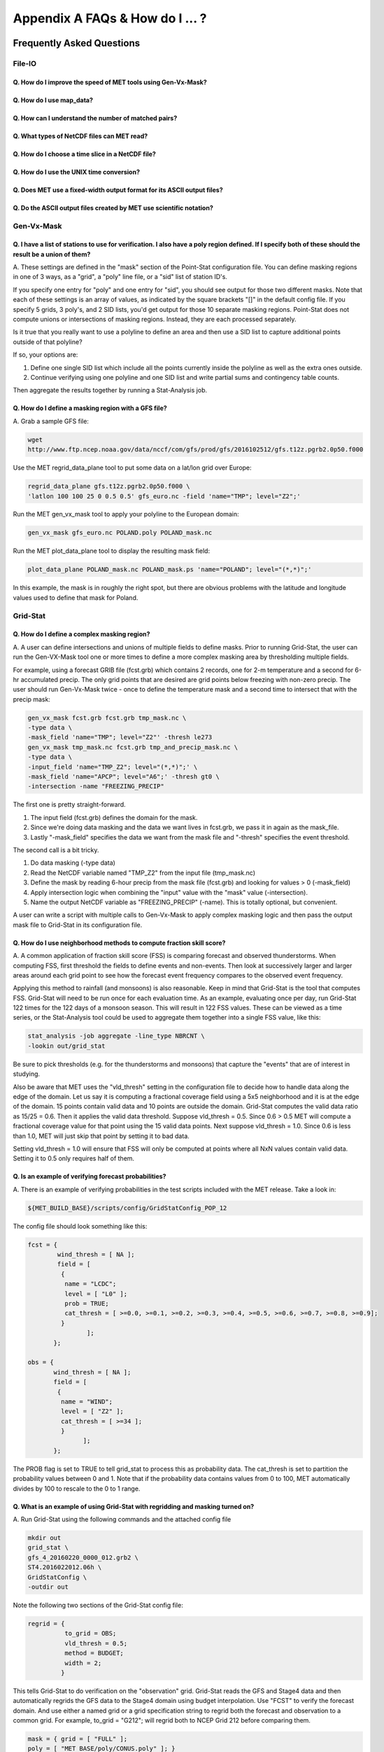 .. _appendixA:

********************************
Appendix A FAQs & How do I ... ?
********************************

Frequently Asked Questions
==========================

File-IO
-------

Q. How do I improve the speed of MET tools using Gen-Vx-Mask?
^^^^^^^^^^^^^^^^^^^^^^^^^^^^^^^^^^^^^^^^^^^^^^^^^^^^^^^^^^^^^
   .. dropdown:: Answer
		 
     The main reason to run gen_vx_mask is to make the MET
     statistics tools (e.g. point_stat, grid_stat, or ensemble_stat) run
     faster. The verification masking regions in those tools can be specified
     as Lat/Lon polyline files or the NetCDF output of gen_vx_mask. However,
     determining which grid points are inside/outside a polyline region can be
     slow if the polyline contains many points or the grid is dense. Running
     gen_vx_mask once to create a binary mask is much more efficient than
     recomputing the mask when each MET statistics tool is run. If the polyline
     only contains a small number of points or the grid is sparse running
     gen_vx_mask first would only save a second or two.

     
Q. How do I use map_data?
^^^^^^^^^^^^^^^^^^^^^^^^^   

  .. dropdown:: Answer
		
     The MET repository includes several map data files. Users can modify which
     map datasets are included in the plots created by modifying the
     configuration files for those tools. The default map datasets are defined
     by the map_data dictionary in the ConfigMapData file.

     .. code-block:: none

	map_data = {

	   line_color = [ 25, 25, 25 ]; // rgb triple values, 0-255
	   line_width = 0.5;
	   line_dash  = "";

	   source = [
	      { file_name = "MET_BASE/map/country_data"; },
	      { file_name = "MET_BASE/map/usa_state_data"; },
	      { file_name = "MET_BASE/map/major_lakes_data"; }
	   ];
	}

     Users can modify the ConfigMapData contents prior to running 'make install'.
     This will change the default map data for all of the MET tools which plots.
     Alternatively, users can copy/paste/modify the map_data dictionary into the
     configuration file for a MET tool. For example, you could add map_data to
     the end of the MODE configuration file to customize plots created by MODE.

     Here is an example of running plot_data_plane and specifying the map_data
     in the configuration string on the command line:

     .. code-block:: none

	  plot_data_plane
	  sample.grib china_tmp_2m_admin.ps \
	  'name="TMP"; level="Z2"; \
	  map_data = { source = [ { file_name = \
	  "${MET_BUILD_BASE}/data/map/admin_by_country/admin_China_data"; } \
	  ]; }'

Q. How can I understand the number of matched pairs?
^^^^^^^^^^^^^^^^^^^^^^^^^^^^^^^^^^^^^^^^^^^^^^^^^^^^

  .. dropdown:: Answer
		
     Statistics are computed on matched forecast/observation pairs data.
     For example, if the dimension of the grid is 37x37 up to
     1369 matched pairs are possible. However, if the forecast or
     observation contains bad data at a point, that matched pair would
     not be included in the calculations. There are a number of reasons that
     observations could be rejected - mismatches in station id, variable names,
     valid times, bad values, data off the grid, etc.
     For example, if the forecast field contains missing data around the
     edge of the domain, then that is a reason there may be 992 matched pairs
     instead of 1369. Users can use the ncview tool to look at an example
     netCDF file or run their files through plot_data_plane to help identify
     any potential issues.

     One common support question is "Why am I getting 0 matched pairs from
     Point-Stat?". As mentioned above, there are many reasons why point
     observations can be excluded from your analysis. If running point_stat with
     at least verbosity level 2 (-v 2, the default value), zero matched pairs
     will result in the following type of log messages to be printed:

     .. code-block:: none

	 DEBUG 2: Processing TMP/Z2 versus TMP/Z2, for observation type ADPSFC, over region FULL, for interpolation method UW_MEAN(1), using 0 pairs.
	 DEBUG 2: Number of matched pairs   = 0
	 DEBUG 2: Observations processed    = 1166
	 DEBUG 2: Rejected: station id      = 0
	 DEBUG 2: Rejected: obs var name    = 1166
	 DEBUG 2: Rejected: valid time      = 0
	 DEBUG 2: Rejected: bad obs value   = 0
	 DEBUG 2: Rejected: off the grid    = 0
	 DEBUG 2: Rejected: topography      = 0
	 DEBUG 2: Rejected: level mismatch  = 0
	 DEBUG 2: Rejected: quality marker  = 0
	 DEBUG 2: Rejected: message type    = 0
	 DEBUG 2: Rejected: masking region  = 0
	 DEBUG 2: Rejected: bad fcst value  = 0
	 DEBUG 2: Rejected: bad climo mean  = 0
	 DEBUG 2: Rejected: bad climo stdev = 0
	 DEBUG 2: Rejected: mpr filter      = 0
	 DEBUG 2: Rejected: duplicates      = 0

     This list of the rejection reason counts above matches the order in
     which the filtering logic is applied in the code. In this example,
     none of the point observations match the variable name requested
     in the configuration file. So all of the 1166 observations are rejected
     for the same reason.

Q. What types of NetCDF files can MET read?
^^^^^^^^^^^^^^^^^^^^^^^^^^^^^^^^^^^^^^^^^^^

  .. dropdown:: Answer
		
     There are three flavors of NetCDF that MET can read directly.

     1. Gridded NetCDF output from one of the MET tools

     2. Output from the WRF model that has been post-processed using the wrf_interp utility

     3. NetCDF data following the `climate-forecast (CF) convention
	<https://cfconventions.org/Data/cf-conventions/cf-conventions-1.8/cf\
	-conventions.html>`_

     Lastly, users can write python scripts to pass data that's gridded to the
     MET tools in memory. If the data doesn't fall into one of those categories,
     then it's not a gridded dataset that MET can handle directly. Satellite data,
     in general, will not be gridded. Typically it contains a dense mesh of data at
     lat/lon points, but typically those lat/lon points are not evenly spaced onto
     a regular grid.

     While MET's point2grid tool does support some satellite data inputs, it is
     limited. Using python embedding is another option for handling new datasets
     not supported natively by MET.

Q. How do I choose a time slice in a NetCDF file?
^^^^^^^^^^^^^^^^^^^^^^^^^^^^^^^^^^^^^^^^^^^^^^^^^

 .. dropdown:: Answer
	       
     When processing NetCDF files, the level information needs to be
     specified to tell MET which 2D slice of data to use.
     The index is selected from
     a value when it starts with "@" for vertical level (pressure or height)
     and time. The actual time, @YYYYMMDD_HHMM, is allowed instead of selecting
     the time index.

     Let's use plot_data_plane as an example:

     .. code-block:: none

		     plot_data_plane \
		     MERGE_20161201_20170228.nc \ 
		     obs.ps \ 
		     'name="APCP"; level="(5,*,*)";'

		     plot_data_plane \
		     gtg_obs_forecast.20130730.i00.f00.nc \
		     altitude_20000.ps \
		     'name = "edr"; level = "(@20130730_0000,@20000,*,*)";'

     Assuming that the first array is the time, this will select the 6-th
     time slice of the APCP data and plot it since these indices are 0-based.

Q. How do I use the UNIX time conversion?
^^^^^^^^^^^^^^^^^^^^^^^^^^^^^^^^^^^^^^^^^

 .. dropdown:: Answer
	       
     Regarding the timing information in the NetCDF variable attributes:

     .. code-block:: none

	  APCP_24:init_time_ut = 1306886400 ;

     “ut” stands for UNIX time, which is the number of seconds
     since Jan 1, 1970. It is a convenient way of storing timing
     information since it is easy to add/subtract. The UNIX date command
     can be used to convert back/forth between unix time and time strings:

     To convert unix time to ymd_hms date:

     .. code-block:: none

	  date -ud '1970-01-01 UTC '1306886400' seconds' +%Y%m%d_%H%M%S 20110601_000000

     To convert ymd_hms to unix date:

     .. code-block:: none

	  date -ud ''2011-06-01' UTC '00:00:00'' +%s 1306886400

     Regarding TRMM data, it may be easier to work with the binary data and
     use the trmm2nc.R script described on this
     `page <http://dtcenter.org/community-code/model-evaluation-tools-met/input-data>`_
     under observation datasets.

     Follow the TRMM binary links to either the 3 or 24-hour accumulations,
     save the files, and run them through that script. That is faster
     and easier than trying to get an ASCII dump. That Rscript can also
     subset the TRMM data if needed. Look for the section of it titled
     "Output domain specification" and define the lat/lon's that needs
     to be included in the output.

Q. Does MET use a fixed-width output format for	its ASCII output files?
^^^^^^^^^^^^^^^^^^^^^^^^^^^^^^^^^^^^^^^^^^^^^^^^^^^^^^^^^^^^^^^^^^^^^^^

 .. dropdown:: Answer
	       
     MET does not use the Fortran-like fixed width format in its
     ASCII output file. Instead, the column widths are adjusted for each
     run to insert at least one space between adjacent columns. The header
     columns of the MET output contain user-defined strings which may be
     of arbitrary length. For example, columns such as MODEL, OBTYPE, and
     DESC may be set by the user to any string value. Additionally, the
     amount of precision written is also configurable. The
     "output_precision" config file entry can be changed from its default
     value of 5 decimal places to up to 12 decimal places, which would also
     impact the column widths of the output.

     Due to these issues, it is not possible to select a reasonable fixed
     width for each column ahead of time. The AsciiTable class in MET does
     a lot of work to line up the output columns, to make sure there is
     at least one space between them.

     If a fixed-width format is needed, the easiest option would be
     writing a script to post-process the MET output into the fixed-width
     format that is needed or that the code expects.

Q. Do the ASCII output files created by MET use scientific notation?
^^^^^^^^^^^^^^^^^^^^^^^^^^^^^^^^^^^^^^^^^^^^^^^^^^^^^^^^^^^^^^^^^^^^

 .. dropdown:: Answer
	       
     By default, the ASCII output files created by MET make use of
     scientific notation when appropriate. The formatting of the
     numbers that the AsciiTable class writes is handled by a call
     to printf. The "%g" formatting option can result in
     scientific notation:
     http://www.cplusplus.com/reference/cstdio/printf/

     It has been recommended that a configuration option be added to
     MET to disable the use of scientific notation. That enhancement
     is planned for a future release.

Gen-Vx-Mask
-----------

Q. I have a list of stations to use for verification. I also have a poly region defined. If I specify both of these should the result be a union of them?
^^^^^^^^^^^^^^^^^^^^^^^^^^^^^^^^^^^^^^^^^^^^^^^^^^^^^^^^^^^^^^^^^^^^^^^^^^^^^^^^^^^^^^^^^^^^^^^^^^^^^^^^^^^^^^^^^^^^^^^^^^^^^^^^^^^^^^^^^^^^^^^^^^^^^^^^^
   
A.
These settings are defined in the "mask" section of the Point-Stat
configuration file. You can define masking regions in one of 3 ways,
as a "grid", a "poly" line file, or a "sid" list of station ID's.

If you specify one entry for "poly" and one entry for "sid", you
should see output for those two different masks. Note that each of
these settings is an array of values, as indicated by the square
brackets "[]" in the default config file. If you specify 5 grids,
3 poly's, and 2 SID lists, you'd get output for those 10 separate
masking regions. Point-Stat does not compute unions or intersections
of masking regions. Instead, they are each processed separately.

Is it true that you really want to use a polyline to define an area
and then use a SID list to capture additional points outside of
that polyline?

If so, your options are:

1. Define one single SID list which include all the points currently
   inside the polyline as well as the extra ones outside. 

2. Continue verifying using one polyline and one SID list and
   write partial sums and contingency table counts. 

Then aggregate the results together by running a Stat-Analysis job.

Q. How do I define a masking region with a GFS file?
^^^^^^^^^^^^^^^^^^^^^^^^^^^^^^^^^^^^^^^^^^^^^^^^^^^^

A.
Grab a sample GFS file: 

.. code-block:: none
		      
		wget 
		http://www.ftp.ncep.noaa.gov/data/nccf/com/gfs/prod/gfs/2016102512/gfs.t12z.pgrb2.0p50.f000
		      
Use the MET regrid_data_plane tool to put some data on a
lat/lon grid over Europe:

.. code-block:: none

		regrid_data_plane gfs.t12z.pgrb2.0p50.f000 \
		'latlon 100 100 25 0 0.5 0.5' gfs_euro.nc -field 'name="TMP"; level="Z2";'

Run the MET gen_vx_mask tool to apply your polyline to the European domain:

.. code-block:: none

		gen_vx_mask gfs_euro.nc POLAND.poly POLAND_mask.nc

Run the MET plot_data_plane tool to display the resulting mask field:

.. code-block:: none
		      
		plot_data_plane POLAND_mask.nc POLAND_mask.ps 'name="POLAND"; level="(*,*)";'

In this example, the mask is in roughly the right spot, but there
are obvious problems with the latitude and longitude values used
to define that mask for Poland.

Grid-Stat
---------

Q. How do I define a complex masking region?
^^^^^^^^^^^^^^^^^^^^^^^^^^^^^^^^^^^^^^^^^^^^

A.
A user can define intersections and unions of multiple fields to define masks.
Prior to running Grid-Stat, the user can run the Gen-VX-Mask tool one or
more times to define a more complex masking area by thresholding multiple
fields.

For example, using a forecast GRIB file (fcst.grb) which contains 2 records,
one for 2-m temperature and a second for 6-hr accumulated precip. The only
grid points that are desired are grid points below freezing with non-zero
precip. The user should run Gen-Vx-Mask twice -  once to define the
temperature mask and a second time to intersect that with the precip mask:

.. code-block:: none

		gen_vx_mask fcst.grb fcst.grb tmp_mask.nc \ 
		-type data \ 
		-mask_field 'name="TMP"; level="Z2"' -thresh le273
		gen_vx_mask tmp_mask.nc fcst.grb tmp_and_precip_mask.nc \ 
		-type data \ 
		-input_field 'name="TMP_Z2"; level="(*,*)";' \ 
		-mask_field 'name="APCP"; level="A6";' -thresh gt0 \ 
		-intersection -name "FREEZING_PRECIP"

The first one is pretty straight-forward. 

1. The input field (fcst.grb) defines the domain for the mask.

2. Since we're doing data masking and the data we want lives in
   fcst.grb, we pass it in again as the mask_file.

3. Lastly "-mask_field" specifies the data we want from the mask file
   and "-thresh" specifies the event threshold.


The second call is a bit tricky.

1. Do data masking (-type data)

2. Read the NetCDF variable named "TMP_Z2" from the input file (tmp_mask.nc)

3. Define the mask by reading 6-hour precip from the mask file
   (fcst.grb) and looking for values > 0 (-mask_field)

4. Apply intersection logic when combining the "input" value with
   the "mask" value (-intersection).

5. Name the output NetCDF variable as "FREEZING_PRECIP" (-name).
   This is totally optional, but convenient.

A user can write a script with multiple calls to Gen-Vx-Mask to
apply complex masking logic and then pass the output mask file
to Grid-Stat in its configuration file.


Q. How do I use neighborhood methods to compute fraction skill score?
^^^^^^^^^^^^^^^^^^^^^^^^^^^^^^^^^^^^^^^^^^^^^^^^^^^^^^^^^^^^^^^^^^^^^

A.
A common application of fraction skill score (FSS) is comparing forecast
and observed thunderstorms. When computing FSS, first threshold the fields
to define events and non-events. Then look at successively larger and
larger areas around each grid point to see how the forecast event frequency
compares to the observed event frequency.

Applying this method to rainfall (and monsoons) is also reasonable.
Keep in mind that Grid-Stat is the tool that computes FSS. Grid-Stat will
need to be run once for each evaluation time. As an example, evaluating
once per day, run Grid-Stat 122 times for the 122 days of a monsoon season.
This will result in 122 FSS values. These can be viewed as a time series,
or the Stat-Analysis tool could be used to aggregate them together into
a single FSS value, like this:

.. code-block:: none
		     
		stat_analysis -job aggregate -line_type NBRCNT \
		-lookin out/grid_stat

Be sure to pick thresholds (e.g. for the thunderstorms and monsoons)
that capture the "events" that are of interest in studying.

Also be aware that MET uses the "vld_thresh" setting in the configuration
file to decide how to handle data along the edge of the domain. Let us say
it is computing a fractional coverage field using a 5x5 neighborhood
and it is at the edge of the domain. 15 points contain valid data and
10 points are outside the domain. Grid-Stat computes the valid data ratio
as 15/25 = 0.6. Then it applies the valid data threshold. Suppose
vld_thresh = 0.5. Since 0.6 > 0.5 MET will compute a fractional coverage
value for that point using the 15 valid data points. Next suppose
vld_thresh = 1.0. Since 0.6 is less than 1.0, MET will just skip that
point by setting it to bad data.

Setting vld_thresh = 1.0 will ensure that FSS will only be computed at
points where all NxN values contain valid data. Setting it to 0.5 only
requires half of them.

Q. Is an example of verifying forecast probabilities?
^^^^^^^^^^^^^^^^^^^^^^^^^^^^^^^^^^^^^^^^^^^^^^^^^^^^^

A.
There is an example of verifying probabilities in the test scripts
included with the MET release. Take a look in: 

.. code-block:: none
		   
		${MET_BUILD_BASE}/scripts/config/GridStatConfig_POP_12

The config file should look something like this:

.. code-block:: none

		fcst = { 
		        wind_thresh = [ NA ];
		        field = [ 
		         { 
		          name = "LCDC"; 
		          level = [ "L0" ]; 
		          prob = TRUE; 
		          cat_thresh = [ >=0.0, >=0.1, >=0.2, >=0.3, >=0.4, >=0.5, >=0.6, >=0.7, >=0.8, >=0.9];
		         }    
		                ];
		       }; 
		
		obs = {
		       wind_thresh = [ NA ];
		       field = [ 
		        { 
		         name = "WIND"; 
			 level = [ "Z2" ]; 
			 cat_thresh = [ >=34 ]; 
			 } 
			       ];
		       };

The PROB flag is set to TRUE to tell grid_stat to process this as
probability data. The cat_thresh is set to partition the probability
values between 0 and 1. Note that if the probability data contains
values from 0 to 100, MET automatically divides by 100 to rescale to
the 0 to 1 range.

Q. What is an example of using Grid-Stat with regridding and masking turned on?
^^^^^^^^^^^^^^^^^^^^^^^^^^^^^^^^^^^^^^^^^^^^^^^^^^^^^^^^^^^^^^^^^^^^^^^^^^^^^^^

A.
Run Grid-Stat using the following commands and the attached config file 

.. code-block:: none
		   
		mkdir out 
		grid_stat \
		gfs_4_20160220_0000_012.grb2 \ 
		ST4.2016022012.06h \ 
		GridStatConfig \
		-outdir out

Note the following two sections of the Grid-Stat config file: 

.. code-block:: none
		   
		regrid = { 
		          to_grid = OBS; 
		          vld_thresh = 0.5; 
		          method = BUDGET; 
		          width = 2; 
		         } 

This tells Grid-Stat to do verification on the "observation" grid.
Grid-Stat reads the GFS and Stage4 data and then automatically regrids
the GFS data to the Stage4 domain using budget interpolation.
Use "FCST" to verify the forecast domain. And use either a named
grid or a grid specification string to regrid both the forecast and
observation to a common grid. For example, to_grid = "G212"; will
regrid both to NCEP Grid 212 before comparing them.

.. code-block:: none
		   
		mask = { grid = [ "FULL" ]; 	
		poly = [ "MET_BASE/poly/CONUS.poly" ]; } 
		
This will compute statistics over the FULL model domain as well
as the CONUS masking area.

To demonstrate that Grid-Stat worked as expected, run the following
commands to plot its NetCDF matched pairs output file:

.. code-block:: none
		   
		plot_data_plane \
		out/grid_stat_120000L_20160220_120000V_pairs.nc \ 
		out/DIFF_APCP_06_A06_APCP_06_A06_CONUS.ps \ 
		'name="DIFF_APCP_06_A06_APCP_06_A06_CONUS"; level="(*,*)";'

Examine the resulting plot of that difference field.

Lastly, there is another option for defining that masking region.
Rather than passing the ascii CONUS.poly file to grid_stat, run the
gen_vx_mask tool and pass the NetCDF output of that tool to grid_stat.
The advantage to gen_vx_mask is that it will make grid_stat run a
bit faster. It can be used to construct much more complex masking areas.

Q. How do I use one mask for the forecast field and a different mask for the observation field?
^^^^^^^^^^^^^^^^^^^^^^^^^^^^^^^^^^^^^^^^^^^^^^^^^^^^^^^^^^^^^^^^^^^^^^^^^^^^^^^^^^^^^^^^^^^^^^^
   
A.
You can't define different
masks for the forecast and observation fields in MET tools. MET only lets you
define a single mask (a masking grid or polyline) and then you choose
whether you want to apply it to the FCST, OBS, or BOTH of them.

Nonetheless, there is a way you can accomplish this logic using the
gen_vx_mask tool. You run it once to pre-process the forecast field
and a second time to pre-process the observation field. And then pass
those output files to your desired MET tool.

Below is an example using sample data that is included with the MET
release tarball. To illustrate, this command will read 3-hour
precip and 2-meter temperature, and resets the precip at any grid
point where the temperature is less than 290 K to a value of 0:

.. code-block:: none
		
		gen_vx_mask \
		data/sample_fcst/2005080700/wrfprs_ruc13_12.tm00_G212 \ 
		data/sample_fcst/2005080700/wrfprs_ruc13_12.tm00_G212 \ 
		APCP_03_where_2m_TMPge290.nc \ 
		-type data \ 
		-input_field 'name="APCP"; level="A3";' \ 
		-mask_field 'name="TMP"; level="Z2";' \ 
		-thresh 'lt290&&ne-9999' -v 4 -value 0
		
So this is a bit confusing. Here's what is happening:

* The first argument is the input file which defines the grid. 

* The second argument is used to define the masking region and
  since I'm reading data from the same input file, I've listed
  that file twice. 

* The third argument is the output file name. 

* The type of masking is "data" masking where we read a 2D field of
  data and apply a threshold. 

* By default, gen_vx_mask initializes each grid point to a value
  of 0. Specifying "-input_field" tells it to initialize each grid
  point to the value of that field (in my example 3-hour precip). 
  
* The "-mask_field" option defines the data field that should be
  thresholded. 

* The "-thresh" option defines the threshold to be applied. 
     
* The "-value" option tells it what "mask" value to write to the
  output, and I've chosen 0.

The example threshold is less than 290 and not -9999 (which is MET's
internal missing data value). So any grid point where the 2 meter
temperature is less than 290 K and is not bad data will be replaced
by a value of 0.

To more easily demonstrate this, I changed to using "-value 10" and ran
the output through plot_data_plane: 

.. code-block:: none
		
        plot_data_plane \
	     APCP_03_where_2m_TMPge290.nc \
        APCP_03_where_2m_TMPge290.ps \
        'name="data_mask"; level="(*,*)";'

In the resulting plot, anywhere you see the pink value of 10, that's
where gen_vx_mask has masked out the grid point.

Pcp-Combine
-----------

Q. How do I add and subtract with Pcp-Combine?
^^^^^^^^^^^^^^^^^^^^^^^^^^^^^^^^^^^^^^^^^^^^^^

A.
An example of running the MET pcp_combine tool to put NAM 3-hourly
precipitation accumulations data into user-desired 3 hour intervals is
provided below. 

If the user wanted a 0-3 hour accumulation, this is already available
in the 03 UTC file. Run this file
through pcp_combine as a pass-through to put it into NetCDF format: 

.. code-block:: none
		
		pcp_combine -add 03_file.grb 03 APCP_00_03.nc
		
If the user wanted the 3-6 hour accumulation, they would subtract
0-6 and 0-3 accumulations:

.. code-block:: none
		
		pcp_combine -subtract 06_file.grb 06 03_file.grb 03 APCP_03_06.nc

Similarly, if they wanted the 6-9 hour accumulation, they would
subtract 0-9 and 0-6 accumulations: 

.. code-block:: none		

		pcp_combine -subtract 09_file.grb 09 06_file.grb 06 APCP_06_09.nc

And so on.

Run the 0-3 and 12-15 through pcp_combine even though they already have
the 3-hour accumulation. That way, all of the NAM files will be in the
same file format, and can use the same configuration file settings for
the other MET tools (grid_stat, mode, etc.). If the NAM files are a mix
of GRIB and NetCDF, the logic would need to be a bit more complicated.

Q. How do I combine 12-hour accumulated precipitation from two different initialization times?
^^^^^^^^^^^^^^^^^^^^^^^^^^^^^^^^^^^^^^^^^^^^^^^^^^^^^^^^^^^^^^^^^^^^^^^^^^^^^^^^^^^^^^^^^^^^^^

A. 
The "-sum" command assumes the same initialization time. Use the "-add"
option instead.

.. code-block:: none

		pcp_combine -add \
		WRFPRS_1997-06-03_APCP_A12.nc 'name="APCP_12"; level="(*,*)";' \ 
		WRFPRS_d01_1997-06-04_00_APCP_A12.grb 12 \ 
		Sum.nc

For the first file, list the file name followed by a config string
describing the field to use from the NetCDF file. For the second file,
list the file name followed by the accumulation interval to use
(12 for 12 hours). The output file, Sum.nc, will contain the
combine 12-hour accumulated precipitation.

Here is a small excerpt from the pcp_combine usage statement: 

Note: For “-add” and "-subtract”, the accumulation intervals may be
substituted with config file strings. For that first file, we replaced
the accumulation interval with a config file string.

Here are 3 commands you could use to plot these data files:

.. code-block:: none

		plot_data_plane WRFPRS_1997-06-03_APCP_A12.nc \
		WRFPRS_1997-06-03_APCP_A12.ps 'name="APCP_12"; level="(*,*)";' 

.. code-block:: none

		plot_data_plane WRFPRS_d01_1997-06-04_00_APCP_A12.grb \
		WRFPRS_d01_1997-06-04_00_APCP_A12.ps 'name="APCP" level="A12";' 

.. code-block:: none

		plot_data_plane sum.nc sum.ps 'name="APCP_24"; level="(*,*)";'

Q. How do I correct a precipitation time range?
^^^^^^^^^^^^^^^^^^^^^^^^^^^^^^^^^^^^^^^^^^^^^^^

A.
Typically, accumulated precipitation is stored in GRIB files using an
accumulation interval with a "time range" indicator value of 4. Here is
a description of the different time range indicator values and
meanings: http://www.nco.ncep.noaa.gov/pmb/docs/on388/table5.html

For example, take a look at the APCP in the GRIB files included in the
MET tar ball:

.. code-block:: none

		wgrib ${MET_BUILD_BASE}/data/sample_fcst/2005080700/wrfprs_ruc13_12.tm00_G212 | grep APCP
		1:0:d=05080700:APCP:kpds5=61:kpds6=1:kpds7=0:TR=4:P1=0: \
		P2=12:TimeU=1:sfc:0- 12hr acc:NAve=0
		2:31408:d=05080700:APCP:kpds5=61:kpds6=1:kpds7=0:TR=4: \
		P1=9:P2=12:TimeU=1:sfc:9- 12hr acc:NAve=0

The "TR=4" indicates that these records contain an accumulation
between times P1 and P2. In the first record, the precip is accumulated
between 0 and 12 hours. In the second record, the precip is accumulated
between 9 and 12 hours.

However, the GRIB data uses a time range indicator of 5, not 4.

.. code-block:: none

		wgrib rmf_gra_2016040600.24 | grep APCP
		291:28360360:d=16040600:APCP:kpds5=61:kpds6=1:kpds7=0: \
		TR=5:P1=0:P2=24:TimeU=1:sfc:0-24hr diff:NAve=0

pcp_combine is looking in "rmf_gra_2016040600.24" for a 24 hour
*accumulation*, but since the time range indicator is no 4, it doesn't
find a match.

If possible switch the time range indicator to 4 on the GRIB files. If
this is not possible, there is another workaround. Instead of telling
pcp_combine to look for a particular accumulation interval, give it a
more complete description of the chosen field to use from each file.
Here is an example:

.. code-block:: none

		pcp_combine -add rmf_gra_2016040600.24 'name="APCP"; level="L0-24";' \
		rmf_gra_2016040600_APCP_00_24.nc
		
The resulting file should have the accumulation listed at 24h rather than 0-24.

Q. How do I use Pcp-Combine as a pass-through to simply reformat from GRIB to NetCDF or to change output variable name?
^^^^^^^^^^^^^^^^^^^^^^^^^^^^^^^^^^^^^^^^^^^^^^^^^^^^^^^^^^^^^^^^^^^^^^^^^^^^^^^^^^^^^^^^^^^^^^^^^^^^^^^^^^^^^^^^^^^^^^^

A.
The pcp_combine tool is typically used to modify the accumulation interval
of precipitation amounts in model and/or analysis datasets. For example,
when verifying model output in GRIB format containing runtime accumulations
of precipitation, run the pcp_combine -subtract option every 6 hours to
create 6-hourly precipitation amounts. In this example, it is not really
necessary to run pcp_combine on the 6-hour GRIB forecast file since the
model output already contains the 0 to 6 hour accumulation. However, the
output of pcp_combine is typically passed to point_stat, grid_stat, or mode
for verification. Having the 6-hour forecast in GRIB format and all other
forecast hours in NetCDF format (output of pcp_combine) makes the logic
for configuring the other MET tools messy. To make the configuration
consistent for all forecast hours, one option is to choose to run
pcp_combine as a pass-through to simply reformat from GRIB to NetCDF.
Listed below is an example of passing a single record to the
pcp_combine -add option to do the reformatting:

.. code-block:: none

		$MET_BUILD/bin/pcp_combine -add forecast_F06.grb \
		'name="APCP"; level="A6";' \
		forecast_APCP_06_F06.nc -name APCP_06

Reformatting from GRIB to NetCDF may be done for any other reason the
user may have. For example, the -name option can be used to define the
NetCDF output variable name. Presuming this file is then passed to
another MET tool, the new variable name (CompositeReflectivity) will
appear in the output of downstream tools:

.. code-block:: none

		$MET_BUILD/bin/pcp_combine -add forecast.grb \
		'name="REFC"; level="L0"; GRIB1_ptv=129; lead_time="120000";' \
		forecast.nc -name CompositeReflectivity

Q. How do I use “-pcprx" to run a project faster?
^^^^^^^^^^^^^^^^^^^^^^^^^^^^^^^^^^^^^^^^^^^^^^^^^

A.
To run a project faster, the “-pcprx” option may be used to narrow the
search down to whatever regular expression you provide. Here are a two
examples:

.. code-block:: none
		
		# Only using Stage IV data (ST4)
		pcp_combine -sum 00000000_000000 06 \
		20161015_18 12 ST4.2016101518.APCP_12_SUM.nc -pcprx "ST4.*.06h"

		# Specify that files starting with pgbq[number][number]be used:
		pcp_combine \
		-sum 20160221_18 06 20160222_18 24 \
		gfs_APCP_24_20160221_18_F00_F24.nc \
		-pcpdir /scratch4/BMC/shout/ptmp/Andrew.Kren/pre2016c3_corr/temp \
		-pcprx 'pgbq[0-9][0-9].gfs.2016022118' -v 3

Q. How do I enter the time format correctly?
^^^^^^^^^^^^^^^^^^^^^^^^^^^^^^^^^^^^^^^^^^^^

A.
Here is an **incorrect example** of running pcp_combine with sub-hourly
accumulation intervals: 

.. code-block:: none

		# incorrect example:
		pcp_combine -subtract forecast.grb 0055 \
		forecast2.grb 0005 forecast.nc -field APCP

The time signature is entered incorrectly. Let’s assume that "0055"
meant 0 hours and 55 minutes and "0005" meant 0 hours and 5 minutes.

Looking at the usage statement for pcp_combine (just type pcp_combine with
no arguments): "accum1" indicates the accumulation interval to be used
from in_file1 in HH[MMSS] format (required).

The time format listed "HH[MMSS]" means specifying hours or
hours/minutes/seconds. The incorrect example is using hours/minutes.

Below is the **correct example**. Add the seconds to the end of the
time strings, like this: 

.. code-block:: none

		# correct example:
		pcp_combine -subtract forecast.grb 005500 \
		forecast2.grb 000500 forecast.nc -field APCP		

Q. How do I use Pcp-Combine when my GRIB data doesn't have the appropriate accumulation interval time range indicator?
^^^^^^^^^^^^^^^^^^^^^^^^^^^^^^^^^^^^^^^^^^^^^^^^^^^^^^^^^^^^^^^^^^^^^^^^^^^^^^^^^^^^^^^^^^^^^^^^^^^^^^^^^^^^^^^^^^^^^^
   
A.
Run wgrib on the data files and the output is listed below:

.. code-block:: none

		279:503477484:d=15062313:APCP:kpds5=61:kpds6=1:kpds7=0:TR= 10:P1=3:P2=247:TimeU=0:sfc:1015min \
		fcst:NAve=0 \
		279:507900854:d=15062313:APCP:kpds5=61:kpds6=1:kpds7=0:TR= 10:P1=3:P2=197:TimeU=0:sfc:965min \
		fcst:NAve=0

Notice the output which says "TR=10". TR means time range indicator and
a value of 10 means that the level information contains an instantaneous
forecast time, not an accumulation interval. 

Here's a table describing the TR values:
http://www.nco.ncep.noaa.gov/pmb/docs/on388/table5.html

The default logic for pcp_combine is to look for GRIB code 61 (i.e. APCP)
defined with an accumulation interval (TR = 4). Since the data doesn't
meet that criteria, the default logic of pcp_combine won't work. The
arguments need to be more specific to tell pcp_combine exactly what to do.

Try the command:

.. code-block:: none

		pcp_combine -subtract \
		forecast.grb 'name="APCP"; level="L0"; lead_time="165500";' \ 
		forecast2.grb 'name="APCP"; level="L0"; lead_time="160500";' \ 
		forecast.nc -name APCP_A005000

Some things to point out here:

1. Notice in the wgrib output that the forecast times are 1015 min and
   965 min. In HHMMSS format, that's "165500" and "160500".

2. An accumulation interval can’t be specified since the data isn't stored
   that way. Instead, use a config file string to describe the data to use.

3. The config file string specifies a "name" (APCP) and "level" string. APCP
   is defined at the surface, so a level value of 0 (L0) was specified.

4. Technically, the "lead_time" doesn’t need to be specified at all,
   pcp_combine
   would find the single APCP record in each input GRIB file and use them.
   But just in case, the lead_time option was included to be extra certain to
   get exactly the data that is needed.

5. The default output variable name pcp_combine would write would be
   "APCP_L0". However, to indicate that its a 50-minute
   "accumulation interval" use a
   different output variable name (APCP_A005000). Any string name is
   possible. Maybe "Precip50Minutes" or "RAIN50". But whatever string is
   chosen will be used in the Grid-Stat, Point-Stat, or MODE config file to
   tell that tool what variable to process.

Q. How do I use “-sum”, “-add”, and “-subtract“ to achieve the same accumulation interval?
^^^^^^^^^^^^^^^^^^^^^^^^^^^^^^^^^^^^^^^^^^^^^^^^^^^^^^^^^^^^^^^^^^^^^^^^^^^^^^^^^^^^^^^^^^
   
A. 
Here is an example of using pcp_combine to put GFS into 24- hour intervals
for comparison against 24-hourly StageIV precipitation with GFS data
through the pcp_combine tool. Be aware that the 24-hour StageIV data is
defined as an accumulation from 12Z on one day to 12Z on the next day:
http://www.emc.ncep.noaa.gov/mmb/ylin/pcpanl/stage4/

Therefore, only the 24-hour StageIV data can be used to evaluate 12Z to
12Z accumulations from the model. Alternatively, the 6- hour StageIV
accumulations could be used to evaluate any 24 hour accumulation from
the model. For the latter, run the 6-hour StageIV files through pcp_combine
to generate the desired 24-hour accumulation.

Here is an example. Run pcp_combine to compute 24-hour accumulations for
GFS. In this example, process the 20150220 00Z initialization of GFS.

.. code-block:: none
		
		pcp_combine \
		-sum 20150220_00 06 20150221_00 24 \ 
		gfs_APCP_24_20150220_00_F00_F24.nc \ 
		-pcprx "gfs_4_20150220_00.*grb2" \
		-pcpdir /d1/model_data/20150220
		
pcp_combine is looking in the */d1/SBU/GFS/model_data/20150220* directory
at files which match this regular expression "gfs_4_20150220_00.*grb2".
That directory contains data for 00, 06, 12, and 18 hour initializations,
but the "-pcprx" option narrows the search down to the 00 hour
initialization which makes it run faster. It inspects all the matching
files, looking for 6-hour APCP data to sum up to a 24-hour accumulation
valid at 20150221_00. This results in a 24-hour accumulation between
forecast hours 0 and 24.

The following command will compute the 24-hour accumulation between forecast
hours 12 and 36:

.. code-block:: none

		pcp_combine \
		-sum 20150220_00 06 20150221_12 24 \ 
		gfs_APCP_24_20150220_00_F12_F36.nc \ 
		-pcprx "gfs_4_20150220_00.*grb2" \ 
		-pcpdir /d1/model_data/20150220

The "-sum" command is meant to make things easier by searching the
directory. But instead of using "-sum", another option would be the
"- add" command. Explicitly list the 4 files that need to be extracted
from the 6-hour APCP and add them up to 24. In the directory structure,
the previous "-sum" job could be rewritten with "-add" like this:

.. code-block:: none

		pcp_combine -add \
		/d1/model_data/20150220/gfs_4_20150220_0000_018.grb2 06 \ 
		/d1/model_data/20150220/gfs_4_20150220_0000_024.grb2 06 \ 
		/d1/model_data/20150220/gfs_4_20150220_0000_030.grb2 06 \ 
		/d1/model_data/20150220/gfs_4_20150220_0000_036.grb2 06 \
		gfs_APCP_24_20150220_00_F12_F36_add_option.nc

This example explicitly tells pcp_combine which files to read and
what accumulation interval (6 hours) to extract from them. The resulting
output should be identical to the output of the "-sum" command.

Q. What is the difference between “-sum” vs. “-add”?
^^^^^^^^^^^^^^^^^^^^^^^^^^^^^^^^^^^^^^^^^^^^^^^^^^^^

A.
The -sum and -add options both do the same thing. It's just that
'-sum' could find files more quickly with the use of the -pcprx flag.
This could also be accomplished by using a calling script.

Q. How do I select a specific GRIB record?
^^^^^^^^^^^^^^^^^^^^^^^^^^^^^^^^^^^^^^^^^^

A.
In this example, record 735 needs to be selected. 

.. code-block:: none
		
		pcp_combine -add 20160101_i12_f015_HRRR_wrfnat.grb2 \ 
		'name="APCP"; level="R735";' \
		-name "APCP_01" HRRR_wrfnat.20160101_i12_f015.nc

Instead of having the level as "L0", tell it to use "R735" to select
grib record 735.

Plot-Data-Plane
---------------

Q. How do I inspect Gen-Vx-Mask output?
^^^^^^^^^^^^^^^^^^^^^^^^^^^^^^^^^^^^^^^

A.
Check to see if the call to Gen-Vx-Mask actually did create good output
with Plot-Data-Plane. The following commands assume that the MET executables
are found in your path.

.. code-block:: none
		
		plot_data_plane \
		out/gen_vx_mask/CONUS_poly.nc \ 
		out/gen_vx_mask/CONUS_poly.ps \
		'name="CONUS"; level="(*,*)";'

View that postscript output file, using something like "gv"
for ghostview: 

.. code-block:: none
		
		gv out/gen_vx_mask/CONUS_poly.ps

Please review a map of 0's and 1's over the USA to determine if the output
file is what the user expects. It always a good idea to start with
plot_data_plane when working with data to make sure MET
is plotting the data correctly and in the expected location.

Q. How do I specify the GRIB version?
^^^^^^^^^^^^^^^^^^^^^^^^^^^^^^^^^^^^^
   
A.
When MET reads Gridded data files, it must determine the type of
file it's reading. The first thing it checks is the suffix of the file.
The following are all interpreted as GRIB1: .grib, .grb, and .gb.
While these mean GRIB2: .grib2, .grb2, and .gb2.

There are 2 choices to control how MET interprets a grib file. Renaming
the files to use a particular suffix, or keep them
named and explicitly tell MET to interpret them as GRIB1 or GRIB2 using
the "file_type" configuration option.

The examples below use the plot_data_plane tool to plot the data. Set 

.. code-block:: none
		
		"file_type = GRIB2;"

To keep the files named this as they are, add "file_type = GRIB2;" to all the
MET configuration files (i.e. Grid-Stat, MODE, and so on) that you use:

.. code-block:: none
		
		plot_data_plane \
		test_2.5_prog.grib \ 
		test_2.5_prog.ps \
		'name="TSTM"; level="A0"; file_type=GRIB2;' \ 
		-plot_range 0 100


Q. How do I test the variable naming convention? (Record number example.)
^^^^^^^^^^^^^^^^^^^^^^^^^^^^^^^^^^^^^^^^^^^^^^^^^^^^^^^^^^^^^^^^^^^^^^^^^

A.
Make sure MET can read GRIB2 data. Plot the data from that GRIB2 file
by running: 

.. code-block:: none

		plot_data_plane LTIA98_KWBR_201305180600.grb2 tmp_z2.ps 'name="TMP"; level="R2";

"R2" tells MET to plot record number 2. Record numbers 1 and 2 both
contain temperature data and 2-meters. Here's some wgrib2 output:

.. code-block:: none

		1:0:d=2013051806:TMP:2 m above ground:anl:analysis/forecast error 2:3323062:d=2013051806:TMP:2 m above ground:anl:

The GRIB id info has been the same between records 1 and 2.

Q. How do I compute and verify wind speed?
^^^^^^^^^^^^^^^^^^^^^^^^^^^^^^^^^^^^^^^^^^
   
A.
Here's how to compute and verify wind speed using MET. Good news, MET
already includes logic for deriving wind speed on the fly. The GRIB
abbreviation for wind speed is WIND. To request WIND from a GRIB1 or
GRIB2 file, MET first checks to see if it already exists in the current
file. If so, it'll use it as is. If not, it'll search for the corresponding
U and V records and derive wind speed to use on the fly.

In this example the RTMA file is named rtma.grb2 and the UPP file is
named wrf.grb, please try running the following commands to plot wind speed:

.. code-block:: none

		plot_data_plane wrf.grb wrf_wind.ps \
		'name"WIND"; level="Z10";' -v 3 
		plot_data_plane rtma.grb2 rtma_wind.ps \
		'name"WIND"; level="Z10";' -v 3
		
In the first call, the log message should be similar to this: 

.. code-block:: none

		DEBUG 3: MetGrib1DataFile::data_plane_array() -> 
		Attempt to derive winds from U and V components.

In the second one, this won't appear since wind speed already exists
in the RTMA file.

Stat-Analysis
-------------

Q. How does '-aggregate_stat' work?
^^^^^^^^^^^^^^^^^^^^^^^^^^^^^^^^^^^
   
A.
In Stat-Analysis, there is a "-vx_mask" job filtering option. That option
reads the VX_MASK column from the input STAT lines and applies string
matching with the values in that column. Presumably, all of the MPR lines
will have the value of "FULL" in the VX_MASK column.

Stat-Analysis has the ability to read MPR lines and recompute statistics
from them using the same library code that the other MET tools use. The
job command options which begin with "-out" are used to specify settings
to be applied to the output of that process. For example, the "-fcst_thresh"
option filters strings from the input "FCST_THRESH" header column. The
"-out_fcst_thresh" option defines the threshold to be applied to the output
of Stat-Analysis. So reading MPR lines and applying a threshold to define
contingency table statistics (CTS) would be done using the
"-out_fcst_thresh" option.

Stat-Analysis does have the ability to filter MPR lat/lon locations
using the "-mask_poly" option for a lat/lon polyline and the "-mask_grid"
option to define a retention grid.

However, there is currently no "-mask_sid" option. 

With met-5.2 and later versions, one option is to apply column string
matching using the "-column_str" option to define the list of station
ID's you would like to aggregate. That job would look something like this:

.. code-block:: none
		
		stat_analysis -lookin path/to/mpr/directory \
		-job aggregate_stat -line_type MPR -out_line_type CNT \ 
		-column_str OBS_SID SID1,SID2,SID3,...,SIDN \ 
		-set_hdr VX_MASK SID_GROUP_NAME \ 
		-out_stat mpr_to_cnt.stat

Where SID1...SIDN is a comma-separated list of the station id's in the
group. Notice that a value for the output VX_MASK column using the
"-set_hdr" option has been specified. Otherwise, this would show a list
of the unique values found in that column. Presumably, all the input
VX_MASK columns say "FULL" so that's what the output would say. Use
"-set_hdr" to explicitly set the output value.

Q. What is the best way to average the FSS scores within several days or even several months using 'Aggregate to Average Scores'?
^^^^^^^^^^^^^^^^^^^^^^^^^^^^^^^^^^^^^^^^^^^^^^^^^^^^^^^^^^^^^^^^^^^^^^^^^^^^^^^^^^^^^^^^^^^^^^^^^^^^^^^^^^^^^^^^^^^^^^^^^^^^^^^^^
   
A.
Below is the best way to aggregate together the Neighborhood Continuous
(NBRCNT) lines across multiple days, specifically the fractions skill
score (FSS). The Stat-Analysis tool is designed to do this. This example
is for aggregating scores for the accumulated precipitation (APCP) field. 

Run the "aggregate" job type in stat_analysis to do this:

.. code-block:: none

		stat_analysis -lookin directory/file*_nbrcnt.txt \
		-job aggregate -line_type NBRCNT -by FCST_VAR,FCST_LEAD,FCST_THRESH,INTERP_MTHD,INTERP_PNTS -out_stat agg_nbrcnt.txt

This job reads all the files that are passed to it on the command line with
the "-lookin" option. List explicit filenames to read them directly.
Listing a top-level directory name will search that directory for files
ending in ".stat".

In this case, the job running is to "aggregate" the "NBRCNT" line type.

In this case, the "-by" option is being used and lists several header
columns. Stat-Analysis will run this job separately for each unique
combination of those header column entries.

The output is printed to the screen, or use the "-out_stat" option to
also write the aggregated output to a file named "agg_nbrcnt.txt".

Q. How do I use '-by' to capture unique entries?
^^^^^^^^^^^^^^^^^^^^^^^^^^^^^^^^^^^^^^^^^^^^^^^^
   
A.
Here is a stat-analysis job that could be used to run, read the MPR lines,
define the probabilistic forecast thresholds, define the single observation
threshold, and compute a PSTD output line. Using "-by FCST_VAR" tells it
to run the job separately for each unique entry found in the FCST_VAR column.

.. code-block:: none
		
		stat_analysis \
		-lookin point_stat_model2_120000L_20160501_120000V.stat \ 
		-job aggregate_stat -line_type MPR -out_line_type PSTD \ 
		-out_fcst_thresh ge0,ge0.1,ge0.2,ge0.3,ge0.4,ge0.5,ge0.6,ge0.7,ge0.8,ge0.9,ge1.0 \ 
		-out_obs_thresh eq1.0 \ 
		-by FCST_VAR \ 
		-out_stat out_pstd.txt

The output statistics are written to "out_pstd.txt".

Q. How do I use '-filter' to refine my output?
^^^^^^^^^^^^^^^^^^^^^^^^^^^^^^^^^^^^^^^^^^^^^^
   
A.
Here is an example of running a Stat-Analysis filter job to discard any
CNT lines (continuous statistics) where the forecast rate and observation
rate are less than 0.05. This is an alternative way of tossing out those
cases without having to modify the source code.

.. code-block:: none

		stat_analysis \
		-lookin out/grid_stat/grid_stat_120000L_20050807_120000V.stat \ 
		-job filter -dump_row filter_cts.txt -line_type CTS \ 
		-column_min BASER 0.05 -column_min FMEAN 0.05
		DEBUG 2: STAT Lines read = 436 
		DEBUG 2: STAT Lines retained = 36 
		DEBUG 2: 
		DEBUG 2: Processing Job 1: -job filter -line_type CTS -column_min BASER 
		0.05 -column_min 
		FMEAN 0.05 -dump_row filter_cts.txt 
		DEBUG 1: Creating 
		STAT output file "filter_cts.txt" 
		FILTER: -job filter -line_type 
		CTS -column_min 
		BASER 0.05 -column_min 
		FMEAN 0.05 -dump_row filter_cts.txt 
		DEBUG 2: Job 1 used 36 out of 36 STAT lines.

This job reads find 56 CTS lines, but only keeps 36 of them where both
the BASER and FMEAN columns are at least 0.05.

Q. How do I use the “-by” flag to stratify results?
^^^^^^^^^^^^^^^^^^^^^^^^^^^^^^^^^^^^^^^^^^^^^^^^^^^
   
A.
Adding "-by FCST_VAR" is a great way to associate a single value,
of say RMSE, with each of the forecast variables (UGRD,VGRD and WIND).

Run the following job on the output from Grid-Stat generated when the
"make test" command is run:

.. code-block:: none
		
		stat_analysis -lookin out/grid_stat \
		-job aggregate_stat -line_type SL1L2 -out_line_type CNT \ 
		-by FCST_VAR,FCST_LEV \ 
		-out_stat cnt.txt

The resulting cnt.txt file includes separate output for 6 different
FCST_VAR values at different levels.

Q. How do I speed up run times?
^^^^^^^^^^^^^^^^^^^^^^^^^^^^^^^
   
A.
By default, Stat-Analysis has two options enabled which slow it down.
Disabling these two options will create quicker run times:

1. The computation of rank correlation statistics, Spearman's Rank
   Correlation and Kendall's Tau. Disable them using "-rank_corr_flag FALSE".

2. The computation of bootstrap confidence intervals. Disable them using
   "-n_boot_rep 0".

Two more suggestions for faster run times.

1. Instead of using "-fcst_var u", use "-by fcst_var". This will compute
   statistics separately for each unique entry found in the FCST_VAR column.

2. Instead of using "-out" to write the output to a text file, use "-out_stat"
   which will write a full STAT output file, including all the header columns.
   This will create a long list of values in the OBTYPE column. To avoid the
   long, OBTYPE column value, manually set the output using
   "-set_hdr OBTYPE ALL_TYPES". Or set its value to whatever is needed.

.. code-block:: none
		
		stat_analysis \
		-lookin diag_conv_anl.2015060100.stat \ 
		-job aggregate_stat -line_type MPR -out_line_type CNT -by FCST_VAR \ 
		-out_stat diag_conv_anl.2015060100_cnt.txt -set_hdr OBTYPE ALL_TYPES \ 
		-n_boot_rep 0 -rank_corr_flag FALSE -v 4

Adding the "-by FCST_VAR" option to compute stats for all variables and
runs quickly.

TC-Stat
-------

Q. How do I use the “-by” flag to stratify results?
^^^^^^^^^^^^^^^^^^^^^^^^^^^^^^^^^^^^^^^^^^^^^^^^^^^
   
A.
To perform tropical cyclone evaluations for multiple models use the
"-by AMODEL" option with the tc_stat tool. Here is an example.

In this case the tc_stat job looked at the 48 hour lead time for the HWRF
and H3HW models. Without the “-by AMODEL” option, the output would be
all grouped together. 

.. code-block:: none

		tc_stat \
		-lookin d2014_vx_20141117_reset/al/tc_pairs/tc_pairs_H3WI_* \ 
		-lookin d2014_vx_20141117_reset/al/tc_pairs/tc_pairs_HWFI_* \ 
		-job summary -lead 480000 -column TRACK -amodel HWFI,H3WI \
		-by AMODEL -out sample.out

This will result in all 48 hour HWFI and H3WI track forecasts to be
aggregated (statistics and scores computed) for each model separately.

Q. How do I use rapid intensification verification?
^^^^^^^^^^^^^^^^^^^^^^^^^^^^^^^^^^^^^^^^^^^^^^^^^^^
   
A.
To get the most output, run something like this:

.. code-block:: none

		tc_stat \
		-lookin path/to/tc_pairs/output \ 
		-job rirw -dump_row test \ 
		-out_line_type CTC,CTS,MPR

By default, rapid intensification (RI) is defined as a 24-hour exact
change exceeding 30kts. To define RI differently, modify that definition
using the ADECK, BDECK, or both using -rirw_time, -rirw_exact,
and -rirw_thresh options. Set -rirw_window to something larger than 0
to enable false alarms to be considered hits when they were "close enough"
in time.

.. code-block:: none

		tc_stat \
		-lookin path/to/tc_pairs/output \ 
		-job rirw -dump_row test \
		-rirw_time 36 -rirw_window 12 \
		-out_line_type CTC,CTS,MPR

To evaluate Rapid Weakening (RW) by setting "-rirw_thresh <=-30".
To stratify your results by lead time, you could add the "-by LEAD" option.

.. code-block:: none

		tc_stat \
		-lookin path/to/tc_pairs/output \ 
		-job rirw -dump_row test \
		-rirw_time 36 -rirw_window 12 \
		-rirw_thresh <=-30 -by LEAD \
		-out_line_type CTC,CTS,MPR

Utilities
---------

Q. What would be an example of scripting to call MET?
^^^^^^^^^^^^^^^^^^^^^^^^^^^^^^^^^^^^^^^^^^^^^^^^^^^^^
   
A.
The following is an example of how to call MET from a bash script
including passing in variables. This shell script is listed below to run
Grid-Stat, call Plot-Data-Plane to plot the resulting difference field,
and call convert to reformat from PostScript to PNG.

.. code-block:: none

		#!/bin/sh
		for case in `echo "FCST OBS"`; do 
		export TO_GRID=${case} 
		grid_stat gfs.t00z.pgrb2.0p25.f000 \
		nam.t00z.conusnest.hiresf00.tm00.grib2 GridStatConfig
		plot_data_plane \
		*TO_GRID_${case}*_pairs.nc TO_GRID_${case}.ps 'name="DIFF_TMP_P500_TMP_P500_FULL"; \
		level="(*,*)";' 
		convert -rotate 90 -background white -flatten TO_GRID_${case}.ps 
		TO_GRID_${case}.png 
		done


Q. How do I convert TRMM data files?
^^^^^^^^^^^^^^^^^^^^^^^^^^^^^^^^^^^^
   
A.
Here is an example of NetCDF that the MET software is not expecting. Here
is an option for accessing that same TRMM data, following links from the
MET website:
http://dtcenter.org/community-code/model-evaluation-tools-met/input-data

.. code-block:: none

		# Pull binary 3-hourly TRMM data file 
		wget 
		ftp://disc2.nascom.nasa.gov/data/TRMM/Gridded/3B42_V7/201009/3B42.100921.00z.7.
		precipitation.bin
		# Pull Rscript from MET website 
		wget http://dtcenter.org/sites/default/files/community-code/met/r-scripts/trmmbin2nc.R
		# Edit that Rscript by setting 
		out_lat_ll = -50 
		out_lon_ll = 0 
		out_lat_ur = 50 
		out_lon_ur = 359.75
		# Run the Rscript 
		Rscript trmmbin2nc.R 3B42.100921.00z.7.precipitation.bin \
		3B42.100921.00z.7.precipitation.nc
		# Plot the result 
		plot_data_plane 3B42.100921.00z.7.precipitation.nc \
		3B42.100921.00z.7.precipitation.ps 'name="APCP_03"; level="(*,*)";'

It may be possible that the domain of the data is smaller. Here are some options:

1. In that Rscript, choose different boundaries (i.e. out_lat/lon_ll/ur)
   to specify the tile of data to be selected.

2. As of version 5.1, MET includes support for regridding the data it reads.
   Keep TRMM on it's native domain and use the MET tools to do the regridding.
   For example, the Regrid-Data-Plane" tool reads a NetCDF file, regrids
   the data, and writes a NetCDF file. Alternatively, the "regrid" section
   of the configuration files for the MET tools may be used to do the
   regridding on the fly. For example, run Grid-Stat to compare to the model
   output to TRMM and say 

.. code-block:: none
		
		"regrid = { field = FCST; 
		...}"

That tells Grid-Stat to automatically regrid the TRMM observations to
the model domain.

Q. How do I convert a PostScript to png?
^^^^^^^^^^^^^^^^^^^^^^^^^^^^^^^^^^^^^^^^
   
A.
Use the linux “convert” tool to convert a Plot-Data-Plane PostScript
file to a png: 

.. code-block:: none

		convert -rotate 90 -background white plot_dbz.ps plot_dbz.png

To convert a MODE PostScript to png

.. code-block:: none

		convert mode_out.ps mode_out.png

Will result in all 6-7 pages in the PostScript file be written out to a
seperate .png with the following naming convention:

mode_out-0.png, mode_out-1.png, mode_out-2.png, etc.

Q. How does pairwise differences using plot_tcmpr.R work?
^^^^^^^^^^^^^^^^^^^^^^^^^^^^^^^^^^^^^^^^^^^^^^^^^^^^^^^^^
   
A.
One necessary step in computing pairwise differences is "event equalizing"
the data. This means extracting a subset of cases that are common to
both models.

While the tc_stat tool does not compute pairwise differences, it can apply
the "event_equalization" logic to extract the cases common to two models.
This is done using the config file "event_equal = TRUE;" option or
setting "-event_equal true" on the command line.

Most of the hurricane track analysis and plotting is done using the
plot_tcmpr.R Rscript. It makes a call to the tc_stat tool to track
data down to the desired subset, compute pairwise differences if needed,
and then plot the result. 

.. code-block:: none

		Rscript ${MET_BUILD_BASE}/scripts/Rscripts/plot_tcmpr.R \
		-lookin tc_pairs_output.tcst \
		-filter '-amodel AHWI,GFSI' \
		-series AMODEL AHWI,GFSI,AHWI-GFSI \
		-plot MEAN,BOXPLOT

The resulting plots include three series - one for AHWI, one for GFSI,
and one for their pairwise difference.

It's a bit cumbersome to understand all the options available, but this may
be really useful. If nothing else, it could be adapted to dump out the
pairwise differences that are needed.


Miscellaneous
-------------

Q. Regrid-Data-Plane - How do I define a LatLon grid?
^^^^^^^^^^^^^^^^^^^^^^^^^^^^^^^^^^^^^^^^^^^^^^^^^^^^^
   
A.
Here is an example of the NetCDF variable attributes that MET uses to
define a LatLon grid:

.. code-block:: none

		:Projection = "LatLon" ; 
		:lat_ll = "25.063000 degrees_north" ; 
		:lon_ll = "-124.938000 degrees_east" ;
		:delta_lat = "0.125000 degrees" ; 
		:delta_lon = "0.125000 degrees" ; 
		:Nlat = "224 grid_points" ;
		:Nlon = "464 grid_points" ;

This can be created by running the Regrid-Data-Plane" tool to regrid
some GFS data to a LatLon grid:

.. code-block:: none

		regrid_data_plane \
		gfs_2012040900_F012.grib G110 \ 
		gfs_g110.nc -field 'name="TMP"; level="Z2";'

Use ncdump to look at the attributes. As an exercise, try defining
these global attributes (and removing the other projection-related ones)
and then try again.

Q. Pre-processing - How do I use wgrib2, pcp_combine regrid and reformat to format NetCDF files?
^^^^^^^^^^^^^^^^^^^^^^^^^^^^^^^^^^^^^^^^^^^^^^^^^^^^^^^^^^^^^^^^^^^^^^^^^^^^^^^^^^^^^^^^^^^^^^^^
   
A.
If you are extracting only one or two fields from a file, using MET's
Regrid-Data-Plane can be used to generate a Lat-Lon projection. If
regridding all fields, the wgrib2 utility may be more useful. Here's an
example of using wgrib2 and pcp_combine to generate NetCDF files
MET can read:

.. code-block:: none

		wgrib2 gfsrain06.grb -new_grid latlon 112:131:0.1 \
		25:121:0.1 gfsrain06_regrid.grb2
		
And then run that GRIB2 file through pcp_combine using the "-add" option
with only one file provided:

.. code-block:: none

		pcp_combine -add gfsrain06_regrid.grb2 'name="APCP"; \
		level="A6";' gfsrain06_regrid.nc

Then the output NetCDF file does not have this problem:

.. code-block:: none

		ncdump -h 2a_wgrib2_regrid.nc | grep "_ll"
		:lat_ll = "25.000000 degrees_north" ;
		:lon_ll = "112.000000 degrees_east" ;

Q. TC-Pairs - How do I get rid of WARNING: TrackInfo Using Specify Model Suffix?
^^^^^^^^^^^^^^^^^^^^^^^^^^^^^^^^^^^^^^^^^^^^^^^^^^^^^^^^^^^^^^^^^^^^^^^^^^^^^^^^
   
A.
Below is a command example to run:

.. code-block:: none

		tc_pairs \
		-adeck aep142014.h4hw.dat \ 
		-bdeck bep142014.dat \ 
		-config TCPairsConfig_v5.0 \ 
		-out tc_pairs_v5.0_patch \ 
		-log tc_pairs_v5.0_patch.log \ 
		-v 3

Below is a warning message:

.. code-block:: none

		WARNING: TrackInfo::add(const ATCFLine &) -> 
		skipping ATCFLine since the valid time is not
		increasing (20140801_000000 < 20140806_060000):
		WARNING: AL, 03, 2014080100, 03, H4HW, 000,
		120N, 547W, 38, 1009, XX, 34, NEQ, 0084, 0000, 
		0000, 0083, -99, -99, 59, 0, 0, , 0, , 0, 0,

As a sanity check, the MET-TC code makes sure that the valid time of
the track data doesn't go backwards in time. This warning states that
this is
occurring. The very likely reason for this is that the data being used
are probably passing tc_pairs duplicate track data.

Using grep, notice that the same track data shows up in
"aal032014.h4hw.dat" and "aal032014_hfip_d2014_BERTHA.dat". Try this: 

.. code-block:: none

		grep H4HW aal*.dat | grep 2014080100 | grep ", 000,"
		aal032014.h4hw.dat:AL, 03, 2014080100, 03, H4HW, 000, 
		120N, 547W, 38, 1009, XX, 34, NEQ, 0084,
		0000, 0000, 0083, -99, -99, 59, 0, 0, , 
		0, , 0, 0, , , , , 0, 0, 0, 0, THERMO PARAMS, 
		-9999, -9999, -9999, Y, 10, DT, -999 
		aal032014_hfip_d2014_BERTHA.dat:AL, 03, 2014080100, 
		03, H4HW, 000, 120N, 547W, 38, 1009, XX, 34, NEQ, 
		0084, 0000, 0000, 0083, -99, -99, 59, 0, 0, , 0, , 0,
		0, , , , , 0, 0, 0, 0, THERMOPARAMS, -9999 ,-9999 ,
		-9999 ,Y ,10 ,DT ,-999

Those 2 lines are nearly identical, except for the spelling of
"THERMO PARAMS" with a space vs "THERMOPARAMS" with no space.

Passing tc_pairs duplicate track data results in this sort of warning.
The DTC had the same sort of problem when setting up a real-time
verification system. The same track data was making its way into
multiple ATCF files.

If this really is duplicate track data, work on the logic for where/how
to store the track data. However, if the H4HW data in the first file
actually differs from that in the second file, there is another option.
You can specify a model suffix to be used for each ADECK source, as in
this example (suffix=_EXP):

.. code-block:: none

		tc_pairs \
		-adeck aal032014.h4hw.dat suffix=_EXP \ 
		-adeck aal032014_hfip_d2014_BERTHA.dat \ 
		-bdeck bal032014.dat \ 
		-config TCPairsConfig_match \ 
		-out tc_pairs_v5.0_patch \ 
		-log tc_pairs_v5.0_patch.log -v 3

Any model names found in "aal032014.h4hw.dat" will now have _EXP tacked
onto the end. Note that if a list of model names in the TCPairsConfig file
needs specifying, include the _EXP variants to get them to show up in
the output or it won’t show up.

That'll get rid of the warnings because they will be storing the track
data from the first source using a slightly different model name. This
feature was added for users who are testing multiple versions of a
model on the same set of storms. They might be using the same ATCF ID
in all their output. But this enables them to distinguish the output
in tc_pairs.

Q. Why is the grid upside down?
^^^^^^^^^^^^^^^^^^^^^^^^^^^^^^^
   
A.
The user provides a gridded data file to MET and it runs without error,
but the data is packed upside down.

Try using the "file_type" entry. The "file_type" entry specifies the
input file type (e.g. GRIB1, GRIB2, NETCDF_MET, NETCDF_PINT, NETCDF_NCCF)
rather than letting the code determine it itself. For valid file_type
values, see "File types" in the *data/config/ConfigConstants* file. This
entry should be defined within the "fcst" or "obs" dictionaries.
Sometimes, directly specifying the type of file will help MET figure
out what to properly do with the data.

Another option is to use the Regrid-Data-Plane tool. The Regrid-Data-Plane
tool may be run to read data from any gridded data file MET supports
(i.e. GRIB1, GRIB2, and a variety of NetCDF formats), interpolate to a
user-specified grid, and write the field(s) out in NetCDF format. See the
Regrid-Data-Plane tool :numref:`regrid-data-plane` in the MET
User's Guide for more
detailed information. While the Regrid-Data-Plane tool is useful as a
stand-alone tool, the capability is also included to automatically regrid
data in most of the MET tools that handle gridded data. This "regrid"
entry is a dictionary containing information about how to handle input
gridded data files. The "regird" entry specifies regridding logic and
has a "to_grid" entry that can be set to NONE, FCST, OBS, a named grid,
the path to a gridded data file defining the grid, or an explicit grid
specification string. See the :ref:`regrid` entry in
the Configuration File Overview in the MET User's Guide for a more detailed
description of the configuration file entries that control automated
regridding.

A single model level can be plotted using the plot_data_plane utility.
This tool can assist the user by showing the data to be verified to
ensure that times and locations matchup as expected.
		
Q. Why was the MET written largely in C++ instead of FORTRAN?
^^^^^^^^^^^^^^^^^^^^^^^^^^^^^^^^^^^^^^^^^^^^^^^^^^^^^^^^^^^^^
   
A.
MET relies upon the object-oriented aspects of C++, particularly in
using the MODE tool. Due to time and budget constraints, it also makes
use of a pre-existing forecast verification library that was developed
at NCAR.

Q. How does MET differ from the previously mentioned existing verification packages?
^^^^^^^^^^^^^^^^^^^^^^^^^^^^^^^^^^^^^^^^^^^^^^^^^^^^^^^^^^^^^^^^^^^^^^^^^^^^^^^^^^^^   

A.
MET is an actively maintained, evolving software package that is being
made freely available to the public through controlled version releases.

Q. Will the MET work on data in native model coordinates?
^^^^^^^^^^^^^^^^^^^^^^^^^^^^^^^^^^^^^^^^^^^^^^^^^^^^^^^^^
   
A.
No - it will not. In the future, we may add options to allow additional
model grid coordinate systems.

Q. How do I get help if my questions are not answered in the User's Guide?
^^^^^^^^^^^^^^^^^^^^^^^^^^^^^^^^^^^^^^^^^^^^^^^^^^^^^^^^^^^^^^^^^^^^^^^^^^

A.
First, look on our
`MET User's Guide website <https://dtcenter.org/community-code/model-evaluation-tools-met>`_.
If that doesn't answer your question, create a post in the
`METplus GitHub Discussions Forum <https://github.com/dtcenter/METplus/discussions>`_.


Q. What graphical features does MET provide?
^^^^^^^^^^^^^^^^^^^^^^^^^^^^^^^^^^^^^^^^^^^^
   
A.
MET provides some :ref:`plotting and graphics support<plotting>`. The plotting
tools, including plot_point_obs, plot_data_plane, and plot_mode_field, can
help users visualize the data. 

MET is intended to be a set of command line tools for evaluating forecast
quality. So, the development effort is focused on providing the latest,
state of the art verification approaches, rather than on providing nice
plotting features. However, the ASCII output statistics of MET may be plotted
with a wide variety of plotting packages, including R, NCL, IDL, and GNUPlot.
METViewer is also currently being developed and used by the DTC and NOAA
It creates basic plots of MET output verification statistics. The types of
plots include series plots with confidence intervals, box plots, x-y scatter
plots and histograms.

R is a language and environment for statistical computing and graphics.
It's a free package that runs on most operating systems and provides nice
plotting features and a wide array of powerful statistical analysis tools.
There are sample scripts on the
`MET website <http://dtcenter.org/community-code/model-evaluation-tools-met/sample-analysis-scripts>`_
that you can use and modify to perform the type of analysis you need.  If
you create your own scripts, we encourage you to submit them to us through the
`METplus GitHub Discussions Forum <https://github.com/dtcenter/METplus/discussions>`_
so that we can post them for other users. 

Q. How do I find the version of the tool I am using?
^^^^^^^^^^^^^^^^^^^^^^^^^^^^^^^^^^^^^^^^^^^^^^^^^^^^
   
A.
Type the name of the tool followed by **-version**. For example,
type “pb2nc **-version**”.

Q. What are MET's conventions for latitude, longitude, azimuth and bearing angles?
^^^^^^^^^^^^^^^^^^^^^^^^^^^^^^^^^^^^^^^^^^^^^^^^^^^^^^^^^^^^^^^^^^^^^^^^^^^^^^^^^^
   
A.
MET considers north latitude and east longitude positive. Latitudes
have range from :math:`-90^\circ` to :math:`+90^\circ`. Longitudes have
range from :math:`-180^\circ` to :math:`+180^\circ`. Plane angles such
as azimuths and bearing (example: horizontal wind direction) have
range :math:`0^\circ` to :math:`360^\circ` and are measured clockwise
from the north.

.. _Troubleshooting:   
   
Troubleshooting
===============

The first place to look for help with individual commands is this
User's Guide or the usage statements that are provided with the tools.
Usage statements for the individual MET tools are available by simply
typing the name of the executable in MET's *bin/* directory. Example
scripts available in the MET's *scripts/* directory show examples of how
one might use these commands on example datasets. Here are suggestions
on other things to check if you are having problems installing or running MET.

MET won't compile
-----------------

* Have you specified the locations of NetCDF, GNU Scientific Library,
  and BUFRLIB, and optional additional libraries using corresponding
  MET\_ environment variables prior to running configure?

* Have these libraries been compiled and installed using the same set
  of compilers used to build MET?

* Are you using NetCDF version 3.4 or version 4? Currently, only NetCDF
  version 3.6 can be used with MET.

BUFRLIB Errors during MET installation
--------------------------------------

.. code-block:: none

		error message: /usr/bin/ld: cannot find -lbufr
		The linker can not find the BUFRLIB library archive file it needs. 

		export MET_BUFRLIB=/home/username/BUFRLIB_v10.2.3:$MET_BUFRLIB

It isn't making it's way into the configuration because BUFRLIB_v10.2.3
isn't showing up in the output of make. This may indicate the wrong shell
type. The .bashrc file sets the environment for the Bourne shell, but
the above error could indicate that the c- shell is being used instead.

Try the following 2 things:

1. Check to make sure this file exists: 

  .. code-block:: none

  		  ls /home/username/BUFRLIB_v10.2.3/libbufr.a

2. Rerun the MET configure command using the following option on the
   command line: 

  .. code-block:: none
		
		  MET_BUFRLIB=/home/username/BUFRLIB_v10.2.3 

After doing that, please try recompiling MET. If it fails, please submit the following log files: "make_install.log" as well as "config.log" with a new post in the `METplus GitHub Discussions Forum <https://github.com/dtcenter/METplus/discussions>`_.


Command line double quotes
--------------------------

Single quotes, double quotes, and escape characters can be difficult for
MET to parse. If there are problems, especially in Python code, try
breaking the command up like the below example.

.. code-block:: none

		['regrid_data_plane',
		'/h/data/global/WXQC/data/umm/1701150006', 
		'G003', '/h/data/global/WXQC/data/met/nc_mdl/umm/1701150006', '- field',
		'\'name="HGT"; level="P500";\'', '-v', '6']

Environment variable settings
-----------------------------

In the below incorrect example for many environment variables have both
the main variable set and the INC and LIB variables set:

.. code-block:: none

		export MET_GSL=$MET_LIB_DIR/gsl 
		export MET_GSLINC=$MET_LIB_DIR/gsl/include/gsl 
		export MET_GSLLIB=$MET_LIB_DIR/gsl/lib
		
**only MET_GSL *OR *MET_GSLINC *AND *MET_GSLLIB need to be set.**
So, for example, either set:

.. code-block:: none

		export MET_GSL=$MET_LIB_DIR/gsl

or set:

.. code-block:: none

		export MET_GSLINC=$MET_LIB_DIR/gsl/include/gsl export MET_GSLLIB=$MET_LIB_DIR/gsl/lib

Additionally, MET does not use MET_HDF5INC and MET_HDF5LIB.
It only uses MET_HDF5.

Our online tutorial can help figure out what should be set and what the
value should be:
https://met.readthedocs.io/en/latest/Users_Guide/installation.html

NetCDF install issues
---------------------

This example shows a problem with NetCDF in the make_install.log file:

.. code-block:: none

		/usr/bin/ld: warning: libnetcdf.so.11, 
		needed by /home/zzheng25/metinstall/lib/libnetcdf_c++4.so, 
		may conflict with libnetcdf.so.7

Below are examples of too many MET_NETCDF options:

.. code-block:: none

		MET_NETCDF='/home/username/metinstall/' 
		MET_NETCDFINC='/home/username/local/include' 
		MET_NETCDFLIB='/home/username/local/lib'


Either MET_NETCDF **OR** MET_NETCDFINC **AND** MET_NETCDFLIB need to be set.
If the NetCDF include files are in */home/username/local/include* and the
NetCDF library files are in */home/username/local/lib*, unset the
MET_NETCDF environment variable, then run "make clean", reconfigure,
and then run "make install" and "make test" again.

Error while loading shared libraries
------------------------------------

* Add the lib dir to your LD_LIBRARY_PATH. For example, if you receive
  the following error: "./mode_analysis: error while loading shared
  libraries: libgsl.so.19: cannot open shared object file:
  No such file or directory", you should add the path to the
  gsl lib (for example, */home/user/MET/gsl-2.1/lib*)
  to your LD_LIBRARY_PATH.

General troubleshooting
-----------------------

* For configuration files used, make certain to use empty square brackets
  (e.g. [ ]) to indicate no stratification is desired. Do NOT use empty
  double quotation marks inside square brackets (e.g. [""]).

* Have you designated all the required command line arguments?

* Try rerunning with a higher verbosity level. Increasing the verbosity
  level to 4 or 5 prints much more diagnostic information to the screen. 

Where to get help
=================

If none of the above suggestions have helped solve your problem, help
is available through the
`METplus GitHub Discussions Forum <https://github.com/dtcenter/METplus/discussions>`_.


How to contribute code
======================

If you have code you would like to contribute, we will gladly consider
your contribution. Please create a post in the
`METplus GitHub Discussions Forum <https://github.com/dtcenter/METplus/discussions>`_.

